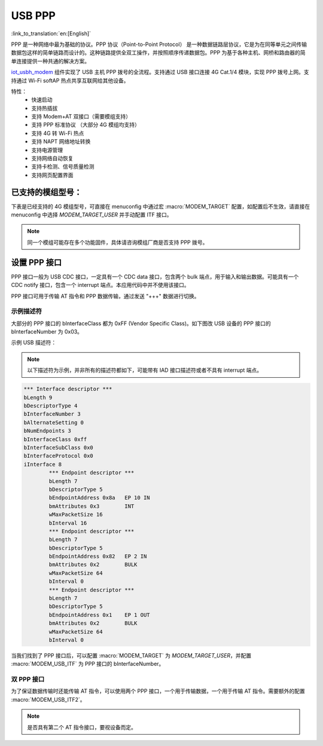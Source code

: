 USB PPP
=============

:link_to_translation:`en:[English]`

PPP 是一种网络中最为基础的协议。PPP 协议（Point-to-Point Protocol） 是一种数据链路层协议，它是为在同等单元之间传输数据包这样的简单链路而设计的。这种链路提供全双工操作，并按照顺序传递数据包。PPP 为基于各种主机、网桥和路由器的简单连接提供一种共通的解决方案。

`iot_usbh_modem <https://components.espressif.com/components/espressif/iot_usbh_modem>`_ 组件实现了 USB 主机 PPP 拨号的全流程。支持通过 USB 接口连接 4G Cat.1/4 模块，实现 PPP 拨号上网。支持通过 Wi-Fi softAP 热点共享互联网给其他设备。

特性：
    * 快速启动
    * 支持热插拔
    * 支持 Modem+AT 双接口（需要模组支持）
    * 支持 PPP 标准协议 （大部分 4G 模组均支持）
    * 支持 4G 转 Wi-Fi 热点
    * 支持 NAPT 网络地址转换
    * 支持电源管理
    * 支持网络自动恢复
    * 支持卡检测、信号质量检测
    * 支持网页配置界面

已支持的模组型号：
------------------

下表是已经支持的 4G 模组型号，可直接在 menuconfig 中通过宏 :macro:`MODEM_TARGET` 配置，如配置后不生效，请直接在 menuconfig 中选择 `MODEM_TARGET_USER` 并手动配置 ITF 接口。

.. note::

    同一个模组可能存在多个功能固件，具体请咨询模组厂商是否支持 PPP 拨号。

+------------------+
| 模组型号         |
+==================+
| ML302-DNLM/CNLM |
+------------------+
| EC600NCNLC-N06  |
+------------------+
| AIR780E         |
+------------------+
| MC610_EU        |
+------------------+
| EC20_CE         |
+------------------+
| EG25_GL         |
+------------------+
| YM310_X09       |
+------------------+
| SIM7600E        |
+------------------+
| A7670E          |
+------------------+
| SIM7070G        |
+------------------+
| SIM7080G        |
+------------------+

设置 PPP 接口
---------------

PPP 接口一般为 USB CDC 接口，一定具有一个 CDC data 接口，包含两个 bulk 端点，用于输入和输出数据。可能具有一个 CDC notify 接口，包含一个 interrupt 端点。本应用代码中并不使用该接口。

PPP 接口可用于传输 AT 指令和 PPP 数据传输，通过发送 "+++" 数据进行切换。

示例描述符
~~~~~~~~~~~~~

大部分的 PPP 接口的 bInterfaceClass 都为 0xFF (Vendor Specific Class)。如下图改 USB 设备的 PPP 接口的 bInterfaceNumber 为 0x03。

示例 USB 描述符：

.. note::

    以下描述符为示例，并非所有的描述符都如下，可能带有 IAD 接口描述符或者不具有 interrupt 端点。

.. code-block:: c

    *** Interface descriptor ***
    bLength 9
    bDescriptorType 4
    bInterfaceNumber 3
    bAlternateSetting 0
    bNumEndpoints 3
    bInterfaceClass 0xff
    bInterfaceSubClass 0x0
    bInterfaceProtocol 0x0
    iInterface 8
            *** Endpoint descriptor ***
            bLength 7
            bDescriptorType 5
            bEndpointAddress 0x8a   EP 10 IN
            bmAttributes 0x3        INT
            wMaxPacketSize 16
            bInterval 16
            *** Endpoint descriptor ***
            bLength 7
            bDescriptorType 5
            bEndpointAddress 0x82   EP 2 IN
            bmAttributes 0x2        BULK
            wMaxPacketSize 64
            bInterval 0
            *** Endpoint descriptor ***
            bLength 7
            bDescriptorType 5
            bEndpointAddress 0x1    EP 1 OUT
            bmAttributes 0x2        BULK
            wMaxPacketSize 64
            bInterval 0

当我们找到了 PPP 接口后，可以配置 :macro:`MODEM_TARGET` 为 `MODEM_TARGET_USER`，并配置 :macro:`MODEM_USB_ITF` 为 PPP 接口的 bInterfaceNumber。

双 PPP 接口
~~~~~~~~~~~~~

为了保证数据传输时还能传输 AT 指令，可以使用两个 PPP 接口，一个用于传输数据，一个用于传输 AT 指令。需要额外的配置 :macro:`MODEM_USB_ITF2`。

.. note::

    是否具有第二个 AT 指令接口，要视设备而定。
